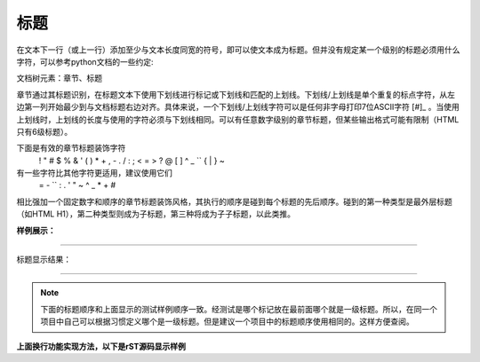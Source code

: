 
.. _zzjlogin-rst-title:

==============================
标题
==============================

.. contents::


在文本下一行（或上一行）添加至少与文本长度同宽的符号，即可以使文本成为标题。但并没有规定某一个级别的标题必须用什么字符，可以参考python文档的一些约定:

文档树元素：章节、标题

章节通过其标题识别，在标题文本下使用下划线进行标记或下划线和匹配的上划线。下划线/上划线是单个重复的标点字符，从左边第一列开始最少到与文档标题右边对齐。具体来说，一个下划线/上划线字符可以是任何非字母打印7位ASCII字符 [#]_ 。当使用上划线时，上划线的长度与使用的字符必须与下划线相同。可以有任意数字级别的章节标题，但某些输出格式可能有限制（HTML只有6级标题）。

下面是有效的章节标题装饰字符
    ! " # $ % & ' ( ) * + , - . / : ; < = > ? @ [ \ ] ^ _ `` { | } ~

有一些字符比其他字符更适用，建议使用它们
    = - `` : . ' " ~ ^ _ * + #

相比强加一个固定数字和顺序的章节标题装饰风格，其执行的顺序是碰到每个标题的先后顺序。碰到的第一种类型是最外层标题（如HTML H1），第二种类型则成为子标题，第三种将成为子子标题，以此类推。


**样例展示：**

----

标题显示结果：


.. image:: /images/tools/reST/test_titel.png
    :align: center

----

.. note::

    下面的标题顺序和上面显示的测试样例顺序一致。经测试是哪个标记放在最前面哪个就是一级标题。所以，在同一个项目中自己可以根据习惯定义哪个是一级标题。但是建议一个项目中的标题顺序使用相同的。这样方便查阅。




**上面换行功能实现方法，以下是rST源码显示样例**

.. code-block:: bash
    :linenos:
    
    ========
    章节标题
    ========

    --------
    章节标题
    --------

    章节标题
    ========

    章节标题
    --------

    章节标题
    ````````

    章节标题
    ''''''''

    章节标题
    ........

    章节标题
    ~~~~~~~~

    章节标题
    ********

    章节标题
    ++++++++

    章节标题
    ^^^^^^^^
